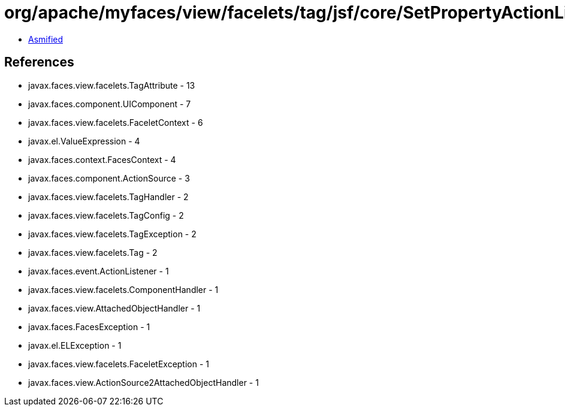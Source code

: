 = org/apache/myfaces/view/facelets/tag/jsf/core/SetPropertyActionListenerHandler.class

 - link:SetPropertyActionListenerHandler-asmified.java[Asmified]

== References

 - javax.faces.view.facelets.TagAttribute - 13
 - javax.faces.component.UIComponent - 7
 - javax.faces.view.facelets.FaceletContext - 6
 - javax.el.ValueExpression - 4
 - javax.faces.context.FacesContext - 4
 - javax.faces.component.ActionSource - 3
 - javax.faces.view.facelets.TagHandler - 2
 - javax.faces.view.facelets.TagConfig - 2
 - javax.faces.view.facelets.TagException - 2
 - javax.faces.view.facelets.Tag - 2
 - javax.faces.event.ActionListener - 1
 - javax.faces.view.facelets.ComponentHandler - 1
 - javax.faces.view.AttachedObjectHandler - 1
 - javax.faces.FacesException - 1
 - javax.el.ELException - 1
 - javax.faces.view.facelets.FaceletException - 1
 - javax.faces.view.ActionSource2AttachedObjectHandler - 1
